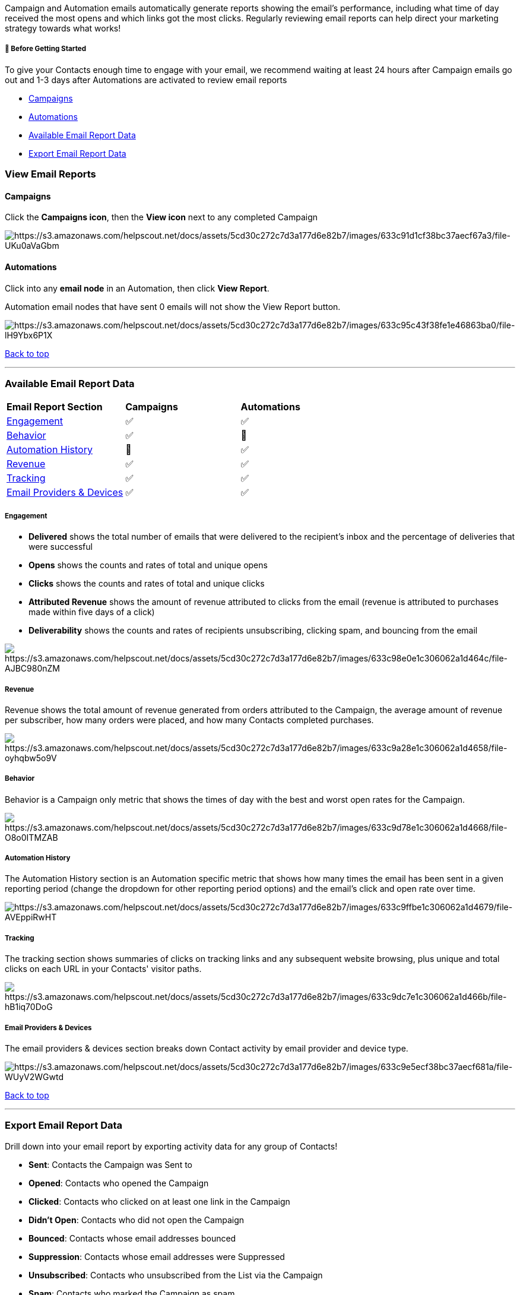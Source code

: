 Campaign and Automation emails automatically generate reports showing
the email's performance, including what time of day received the most
opens and which links got the most clicks. Regularly reviewing email
reports can help direct your marketing strategy towards what works!

[[bgs]]
===== 🚦 Before Getting Started

To give your Contacts enough time to engage with your email, we
recommend waiting at least 24 hours after Campaign emails go out and 1-3
days after Automations are activated to review email reports

* link:#campaigns[Campaigns]
* link:#automations[Automations]
* link:#data[Available Email Report Data]
* link:#export[Export Email Report Data]

[[view]]
=== View Email Reports

==== Campaigns

Click the *Campaigns icon*, then the *View icon* next to any completed
Campaign

image:https://s3.amazonaws.com/helpscout.net/docs/assets/5cd30c272c7d3a177d6e82b7/images/633c91d1cf38bc37aecf67a3/file-UKu0aVaGbm.gif[https://s3.amazonaws.com/helpscout.net/docs/assets/5cd30c272c7d3a177d6e82b7/images/633c91d1cf38bc37aecf67a3/file-UKu0aVaGbm]

==== Automations

Click into any *email node* in an Automation, then click *View Report*.

Automation email nodes that have sent 0 emails will not show the View
Report button.

image:https://s3.amazonaws.com/helpscout.net/docs/assets/5cd30c272c7d3a177d6e82b7/images/633c95c43f38fe1e46863ba0/file-lH9Ybx6P1X.gif[https://s3.amazonaws.com/helpscout.net/docs/assets/5cd30c272c7d3a177d6e82b7/images/633c95c43f38fe1e46863ba0/file-lH9Ybx6P1X]

link:#top[Back to top]

'''''

[[data]]
=== Available Email Report Data

[width="100%",cols="34%,33%,33%",]
|===
|*Email Report Section* |*Campaigns* |*Automations*
|link:#engagement[Engagement] + |✅ |✅
|link:#behavior[Behavior] |✅ |🚫
|link:#history[Automation History] |🚫 |✅
|link:#revenue[Revenue] |✅ |✅
|link:#tracking[Tracking] |✅ |✅
|link:#provider[Email Providers & Devices] |✅ |✅
|===

===== Engagement

* *Delivered* shows the total number of emails that were delivered to
the recipient's inbox and the percentage of deliveries that were
successful
* *Opens* shows the counts and rates of total and unique opens
* *Clicks* shows the counts and rates of total and unique clicks
* *Attributed Revenue* shows the amount of revenue attributed to clicks
from the email (revenue is attributed to purchases made within five days
of a click)
* *Deliverability* shows the counts and rates of recipients
unsubscribing, clicking spam, and bouncing from the email

image:https://s3.amazonaws.com/helpscout.net/docs/assets/5cd30c272c7d3a177d6e82b7/images/633c98e0e1c306062a1d464c/file-AJBC980nZM.jpg[https://s3.amazonaws.com/helpscout.net/docs/assets/5cd30c272c7d3a177d6e82b7/images/633c98e0e1c306062a1d464c/file-AJBC980nZM]

===== Revenue

Revenue shows the total amount of revenue generated from orders
attributed to the Campaign, the average amount of revenue per
subscriber, how many orders were placed, and how many Contacts completed
purchases.

image:https://s3.amazonaws.com/helpscout.net/docs/assets/5cd30c272c7d3a177d6e82b7/images/633c9a28e1c306062a1d4658/file-oyhqbw5o9V.jpg[https://s3.amazonaws.com/helpscout.net/docs/assets/5cd30c272c7d3a177d6e82b7/images/633c9a28e1c306062a1d4658/file-oyhqbw5o9V]

===== Behavior

Behavior is a Campaign only metric that shows the times of day with the
best and worst open rates for the Campaign.

image:https://s3.amazonaws.com/helpscout.net/docs/assets/5cd30c272c7d3a177d6e82b7/images/633c9d78e1c306062a1d4668/file-O8o0ITMZAB.jpg[https://s3.amazonaws.com/helpscout.net/docs/assets/5cd30c272c7d3a177d6e82b7/images/633c9d78e1c306062a1d4668/file-O8o0ITMZAB]

[[history]]
===== Automation History

The Automation History section is an Automation specific metric that
shows how many times the email has been sent in a given reporting period
(change the dropdown for other reporting period options) and the email's
click and open rate over time.

image:https://s3.amazonaws.com/helpscout.net/docs/assets/5cd30c272c7d3a177d6e82b7/images/633c9ffbe1c306062a1d4679/file-AVEppiRwHT.gif[https://s3.amazonaws.com/helpscout.net/docs/assets/5cd30c272c7d3a177d6e82b7/images/633c9ffbe1c306062a1d4679/file-AVEppiRwHT]

===== Tracking

The tracking section shows summaries of clicks on tracking links and any
subsequent website browsing, plus unique and total clicks on each URL in
your Contacts' visitor paths.

image:https://s3.amazonaws.com/helpscout.net/docs/assets/5cd30c272c7d3a177d6e82b7/images/633c9dc7e1c306062a1d466b/file-hB1iq70DoG.jpg[https://s3.amazonaws.com/helpscout.net/docs/assets/5cd30c272c7d3a177d6e82b7/images/633c9dc7e1c306062a1d466b/file-hB1iq70DoG]

[[provider]]
===== Email Providers & Devices

The email providers & devices section breaks down Contact activity by
email provider and device type.

image:https://s3.amazonaws.com/helpscout.net/docs/assets/5cd30c272c7d3a177d6e82b7/images/633c9e5ecf38bc37aecf681a/file-WUyV2WGwtd.jpg[https://s3.amazonaws.com/helpscout.net/docs/assets/5cd30c272c7d3a177d6e82b7/images/633c9e5ecf38bc37aecf681a/file-WUyV2WGwtd]

link:#top[Back to top]

'''''

[[export]]
=== Export Email Report Data

Drill down into your email report by exporting activity data for any
group of Contacts!

* *Sent*: Contacts the Campaign was Sent to
* *Opened*: Contacts who opened the Campaign
* *Clicked*: Contacts who clicked on at least one link in the Campaign
* *Didn't Open*: Contacts who did not open the Campaign
* *Bounced*: Contacts whose email addresses bounced
* *Suppression*: Contacts whose email addresses were Suppressed
* *Unsubscribed*: Contacts who unsubscribed from the List via the
Campaign
* *Spam*: Contacts who marked the Campaign as spam
* *Events*: Contacts who triggered an Event from the Campaign

The following fields are included in every email report export:

* *subscriber_id*: the Contact's unique identifier
* *email*: the Contact's email address
* *name*: the Contact's first and last name
* *date*: the date the Contact was sent your campaign
* *views_count*: the count of times the Contact viewed your Campaign
* *clicks_count*: the count of times the Contact clicked a link in your
Campaign
* *bounces_count*: the count of times the Contact's email addressed
bounced
* *suppression_count*: whether the Contact's email address was
https://help.sendlane.com/article/135-suppression[Suppressed] or not.
This field should always be 0 (not Suppressed) or 1 (Suppressed).

Click one of the following tabs to export activity data > *Export as
CSV* > Select any additional fields to export > *Export*

image:https://s3.amazonaws.com/helpscout.net/docs/assets/5cd30c272c7d3a177d6e82b7/images/633cac543f38fe1e46863c29/file-QsuMsO1FpB.gif[https://s3.amazonaws.com/helpscout.net/docs/assets/5cd30c272c7d3a177d6e82b7/images/633cac543f38fe1e46863c29/file-QsuMsO1FpB]

link:#top[Back to top]

'''''
